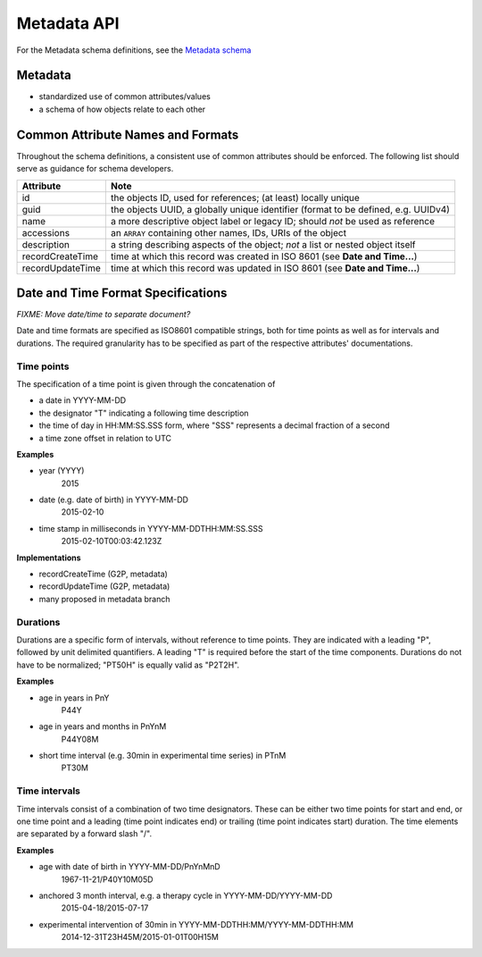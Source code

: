 .. _metadata:

***************************
Metadata API
***************************

For the Metadata schema definitions, see the `Metadata schema <schemas/metadata.html>`_

------------------
Metadata
------------------

* standardized use of common attributes/values
* a schema of how objects relate to each other

----------------------------------
Common Attribute Names and Formats
----------------------------------

Throughout the schema definitions, a consistent use of common attributes should
be enforced. The following list should serve as guidance for schema developers.


========================= ======================================================
Attribute                 Note
========================= ======================================================
id                        the objects ID, used for references; (at least) locally unique
guid                      the objects UUID, a globally unique identifier (format to be defined, e.g. UUIDv4)
name                      a more descriptive object label or legacy ID; should *not* be used as reference
accessions                an ``ARRAY`` containing other names, IDs, URIs of the object
description               a string describing aspects of the object; *not* a list or nested object itself
recordCreateTime          time at which this record was created in ISO 8601 (see **Date and Time...**)
recordUpdateTime          time at which this record was updated in ISO 8601 (see **Date and Time...**)
========================= ======================================================



-----------------------------------
Date and Time Format Specifications
-----------------------------------

`FIXME: Move date/time to separate document?`

Date and time formats are specified as ISO8601 compatible strings, both for
time points as well as for intervals and durations.
The required granularity has to be specified as part of the respective
attributes' documentations.

===========
Time points
===========

The specification of a time point is given through the concatenation of

* a date in YYYY-MM-DD
* the designator "T" indicating a following time description
* the time of day in HH:MM:SS.SSS form, where "SSS" represents a decimal fraction of a second
* a time zone offset in relation to UTC

**Examples**

* year (YYYY)
    2015

* date (e.g. date of birth) in YYYY-MM-DD
    2015-02-10

* time stamp in milliseconds in YYYY-MM-DDTHH:MM:SS.SSS
    2015-02-10T00:03:42.123Z

**Implementations**

* recordCreateTime (G2P, metadata)
* recordUpdateTime (G2P, metadata)
* many proposed in metadata branch

===========
Durations
===========

Durations are a specific form of intervals, without reference to time points.
They are indicated with a leading "P", followed by unit delimited
quantifiers. A leading "T" is required before the start of the time components.
Durations do not have to be normalized; "PT50H" is equally valid as "P2T2H".

**Examples**

* age in years in PnY
    P44Y

* age in years and months in PnYnM
    P44Y08M

* short time interval (e.g. 30min in experimental time series) in PTnM
    PT30M

==============
Time intervals
==============

Time intervals consist of a combination of two time designators. These can be
either two time points for start and end, or one time point and a leading
(time point indicates end) or trailing (time point indicates start) duration.
The time elements are separated by a forward slash "/".

**Examples**

* age with date of birth in YYYY-MM-DD/PnYnMnD
    1967-11-21/P40Y10M05D

* anchored 3 month interval, e.g. a therapy cycle in YYYY-MM-DD/YYYY-MM-DD
    2015-04-18/2015-07-17

* experimental intervention of 30min in YYYY-MM-DDTHH:MM/YYYY-MM-DDTHH:MM
    2014-12-31T23H45M/2015-01-01T00H15M

